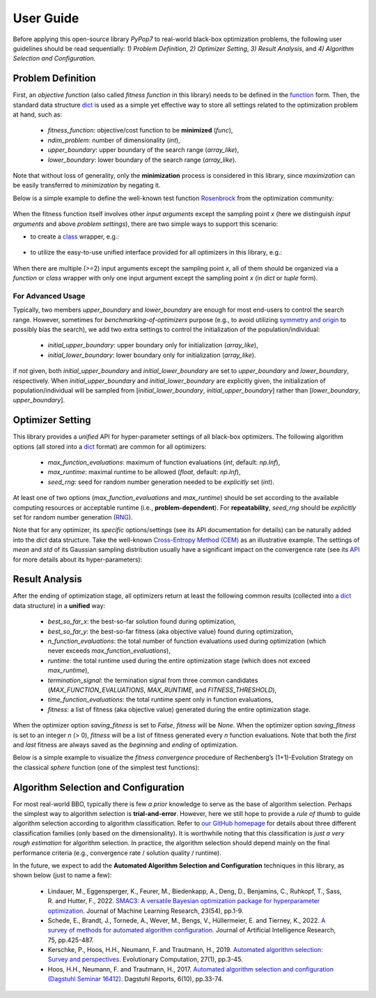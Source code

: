 User Guide
==========

Before applying this open-source library `PyPop7` to real-world black-box optimization problems, the following user
guidelines should be read sequentially: *1) Problem Definition*, *2) Optimizer Setting*, *3) Result Analysis*, and
*4) Algorithm Selection and Configuration*.

Problem Definition
------------------

First, an *objective function* (also called *fitness function* in this library) needs to be defined in the `function
<https://docs.python.org/3/reference/compound_stmts.html#function-definitions>`_ form. Then, the standard data
structure `dict <https://docs.python.org/3/tutorial/datastructures.html#dictionaries>`_ is used as a simple yet
effective way to store all settings related to the optimization problem at hand, such as:
  * `fitness_function`: objective/cost function to be **minimized** (`func`),
  * `ndim_problem`: number of dimensionality (`int`),
  * `upper_boundary`: upper boundary of the search range (`array_like`),
  * `lower_boundary`: lower boundary of the search range (`array_like`).

Note that without loss of generality, only the **minimization** process is considered in this library, since
*maximization* can be easily transferred to *minimization* by negating it.

Below is a simple example to define the well-known test function `Rosenbrock
<http://en.wikipedia.org/wiki/Rosenbrock_function>`_ from the optimization community:

    .. code-block:: python
       :linenos:

       >>> import numpy as np
       >>> def rosenbrock(x):  # define the fitness (cost/objective) function
       ...     return 100.0*np.sum(np.power(x[1:] - np.power(x[:-1], 2), 2)) + np.sum(np.power(x[:-1] - 1, 2))
       >>> ndim_problem = 1000  # define its settings
       >>> problem = {'fitness_function': rosenbrock,  # cost function
       ...            'ndim_problem': ndim_problem,  # dimension
       ...            'lower_boundary': -10.0*np.ones((ndim_problem,)),  # search boundary
       ...            'upper_boundary': 10.0*np.ones((ndim_problem,))}

When the fitness function itself involves other *input arguments* except the sampling point `x` (here we distinguish
*input arguments* and above *problem settings*), there are two simple ways to support this scenario:

* to create a `class <https://docs.python.org/3/reference/compound_stmts.html#class-definitions>`_ wrapper, e.g.:

    .. code-block:: python
       :linenos:

       >>> import numpy as np
       >>> def rosenbrock(x, arg):  # define the fitness (cost/objective) function
       ...     return arg*np.sum(np.power(x[1:] - np.power(x[:-1], 2), 2)) + np.sum(np.power(x[:-1] - 1, 2))
       >>> class Rosenbrock(object):  # build a class wrapper
       ...     def __init__(self, arg):  # arg is an extra input argument
       ...         self.arg = arg
       ...     def __call__(self, x):  # for fitness evaluation
       ...         return rosenbrock(x, self.arg)
       >>> rosen = Rosenbrock(100.0)
       >>> ndim_problem = 1000  # define its settings
       >>> problem = {'fitness_function': rosen,  # cost function
       ...            'ndim_problem': ndim_problem,  # dimension
       ...            'lower_boundary': -10.0*np.ones((ndim_problem,)),  # search boundary
       ...            'upper_boundary': 10.0*np.ones((ndim_problem,))}

* to utilize the easy-to-use unified interface provided for all optimizers in this library, e.g.:

    .. code-block:: python
       :linenos:

       >>> import numpy as np
       >>> def rosenbrock(x, args):
       ...     return args*np.sum(np.power(x[1:] - np.power(x[:-1], 2), 2)) + np.sum(np.power(x[:-1] - 1, 2))
       >>> ndim_problem = 10
       >>> problem = {'fitness_function': rosenbrock,
       ...            'ndim_problem': ndim_problem,
       ...            'lower_boundary': -5.0*np.ones((ndim_problem,)),
       ...            'upper_boundary': 5.0*np.ones((ndim_problem,))}
       >>> from pypop7.optimizers.es.maes import MAES  # which can be replaced by any other optimizer in this library
       >>> options = {'fitness_threshold': 1e-10,  # terminate when the best-so-far fitness is lower than 1e-10
       ...            'max_function_evaluations': ndim_problem*10000,  # maximum of function evaluations
       ...            'seed_rng': 0,  # seed of random number generation (which must be set for repeatability)
       ...            'sigma': 3.0,  # initial global step-size of Gaussian search distribution
       ...            'verbose': 500}  # to print verbose information every 500 generations
       >>> maes = MAES(problem, options)  # initialize the optimizer
       >>> results = maes.optimize(args=100.0)  # args as input arguments of fitness function except sampling point
       >>> print(results['best_so_far_y'], results['n_function_evaluations'])
       7.573e-11 15537

When there are multiple (>=2) input arguments except the sampling point `x`, all of them should be organized via
a `function` or `class` wrapper with only one input argument except the sampling point `x` (in `dict` or `tuple`
form).

For Advanced Usage
~~~~~~~~~~~~~~~~~~

Typically,  two members `upper_boundary` and `lower_boundary` are enough for most end-users to control the search
range. However, sometimes for *benchmarking-of-optimizers* purpose (e.g., to avoid utilizing `symmetry and origin
<https://www.tandfonline.com/doi/full/10.1080/10556788.2020.1808977>`_ to possibly bias the search), we add
two extra settings to control the initialization of the population/individual:

  * `initial_upper_boundary`: upper boundary only for initialization (`array_like`),
  * `initial_lower_boundary`: lower boundary only for initialization (`array_like`).

if *not* given, both `initial_upper_boundary` and `initial_lower_boundary` are set to `upper_boundary` and
`lower_boundary`, respectively. When `initial_upper_boundary` and `initial_lower_boundary` are explicitly given,
the initialization of population/individual will be sampled from [`initial_lower_boundary`, `initial_upper_boundary`]
rather than [`lower_boundary`, `upper_boundary`].

Optimizer Setting
-----------------

This library provides a *unified* API for hyper-parameter settings of all black-box optimizers. The following
algorithm options (all stored into a `dict <https://docs.python.org/3/tutorial/datastructures.html#dictionaries>`_ format)
are common for all optimizers:

  * `max_function_evaluations`: maximum of function evaluations (`int`, default: `np.Inf`),
  * `max_runtime`: maximal runtime to be allowed (`float`, default: `np.Inf`),
  * `seed_rng`: seed for random number generation needed to be *explicitly* set (`int`).

At least one of two options (`max_function_evaluations` and `max_runtime`) should be set according to
the available computing resources or acceptable runtime (i.e., **problem-dependent**). For **repeatability**,
`seed_rng` should be *explicitly* set for random number generation (`RNG
<https://numpy.org/doc/stable/reference/random/>`_).

Note that for any optimizer, its *specific* options/settings (see its API documentation for details) can be
naturally added into the `dict` data structure. Take the well-known `Cross-Entropy Method (CEM)
<https://link.springer.com/article/10.1007/s11009-006-9753-0>`_ as an illustrative example. The settings of
*mean* and *std* of its Gaussian sampling distribution usually have a significant impact on the convergence
rate (see its `API <https://pypop.readthedocs.io/en/latest/cem/scem.html>`_ for more details about its
hyper-parameters):

    .. code-block:: python
       :linenos:

       >>> import numpy as np
       >>> from pypop7.benchmarks.base_functions import rosenbrock  # function to be minimized
       >>> from pypop7.optimizers.cem.scem import SCEM
       >>> problem = {'fitness_function': rosenbrock,  # define problem arguments
       ...            'ndim_problem': 10,
       ...            'lower_boundary': -5.0*np.ones((10,)),
       ...            'upper_boundary': 5.0*np.ones((10,))}
       >>> options = {'max_function_evaluations': 1000000,  # set optimizer options
       ...            'seed_rng': 2022,
       ...            'mean': 4.0*np.ones((10,)),  # initial mean of Gaussian search distribution
       ...            'sigma': 3.0}  # initial std (aka global step-size) of Gaussian search distribution
       >>> scem = SCEM(problem, options)  # initialize the optimizer class
       >>> results = scem.optimize()  # run the optimization process
       >>> # return the number of function evaluations and best-so-far fitness
       >>> print(f"SCEM: {results['n_function_evaluations']}, {results['best_so_far_y']}")
       SCEM: 1000000, 10.328016143160333

Result Analysis
---------------

After the ending of optimization stage, all optimizers return at least the following common results (collected into
a `dict <https://docs.python.org/3/tutorial/datastructures.html#dictionaries>`_ data structure) in a **unified** way:
  * `best_so_far_x`: the best-so-far solution found during optimization,
  * `best_so_far_y`: the best-so-far fitness (aka objective value) found during optimization,
  * `n_function_evaluations`: the total number of function evaluations used during optimization (which never exceeds
    `max_function_evaluations`),
  * `runtime`: the total runtime used during the entire optimization stage (which does not exceed `max_runtime`),
  * `termination_signal`: the termination signal from three common candidates (`MAX_FUNCTION_EVALUATIONS`,
    `MAX_RUNTIME`, and `FITNESS_THRESHOLD`),
  * `time_function_evaluations`: the total runtime spent only in function evaluations,
  * `fitness`: a list of fitness (aka objective value) generated during the entire optimization stage.

When the optimizer option `saving_fitness` is set to `False`, `fitness` will be `None`. When the optimizer option
`saving_fitness` is set to an integer `n` (> 0), `fitness` will be a list of fitness generated every `n` function
evaluations. Note that both the *first* and *last* fitness are always saved as the *beginning* and *ending* of
optimization.

Below is a simple example to visualize the *fitness convergence* procedure of Rechenberg’s (1+1)-Evolution
Strategy on the classical `sphere` function (one of the simplest test functions):

    .. code-block:: python
       :linenos:

       >>> import numpy as np  # https://link.springer.com/chapter/10.1007%2F978-3-662-43505-2_44
       >>> import seaborn as sns
       >>> import matplotlib.pyplot as plt
       >>> from pypop7.benchmarks.base_functions import sphere
       >>> from pypop7.optimizers.es.res import RES
       >>> sns.set_theme(style='darkgrid')
       >>> plt.figure()
       >>> for i in range(3):
       >>>     problem = {'fitness_function': sphere,
       ...                'ndim_problem': 10}
       ...     options = {'max_function_evaluations': 1500,
       ...                'seed_rng': i,
       ...                'saving_fitness': 1,
       ...                'x': np.ones((10,)),
       ...                'sigma': 1e-9,
       ...                'lr_sigma': 1.0/(1.0 + 10.0/3.0),
       ...                'is_restart': False}
       ...     res = RES(problem, options)
       ...     fitness = res.optimize()['fitness']
       ...     plt.plot(fitness[:, 0], np.sqrt(fitness[:, 1]), 'b')  # sqrt for distance
       ...     plt.xticks([0, 500, 1000, 1500])
       ...     plt.xlim([0, 1500])
       ...     plt.yticks([1e-9, 1e-6, 1e-3, 1e0])
       ...     plt.yscale('log')
       >>> plt.show()

.. image:: images/convergence.png
   :width: 321px
   :align: center

Algorithm Selection and Configuration
-------------------------------------

For most real-world BBO, typically there is few *a prior* knowledge to serve as the base of algorithm selection.
Perhaps the simplest way to algorithm selection is **trial-and-error**. However, here we still hope to provide a
*rule of thumb* to guide algorithm selection according to algorithm classification. Refer to `our GitHub homepage
<https://github.com/Evolutionary-Intelligence/pypop>`_ for details about three different classification families
(only based on the dimensionality). It is worthwhile noting that this classification is *just a very rough estimation*
for algorithm selection. In practice, the algorithm selection should depend mainly on the final performance criteria
(e.g., convergence rate / solution quality / runtime).

In the future, we expect to add the **Automated Algorithm Selection and Configuration** techniques in this
library, as shown below (just to name a few):
  * Lindauer, M., Eggensperger, K., Feurer, M., Biedenkapp, A., Deng, D., Benjamins, C., Ruhkopf, T., Sass, R. and
    Hutter, F., 2022. `SMAC3: A versatile Bayesian optimization package for hyperparameter optimization
    <https://jmlr.org/papers/v23/21-0888.html>`_. Journal of Machine Learning Research, 23(54), pp.1-9.
  * Schede, E., Brandt, J., Tornede, A., Wever, M., Bengs, V., Hüllermeier, E. and Tierney, K., 2022.
    `A survey of methods for automated algorithm configuration
    <https://www.jair.org/index.php/jair/article/view/13676>`_.
    Journal of Artificial Intelligence Research, 75, pp.425-487.
  * Kerschke, P., Hoos, H.H., Neumann, F. and Trautmann, H., 2019. `Automated algorithm selection: Survey and
    perspectives <https://direct.mit.edu/evco/article-abstract/27/1/3/1083/Automated-Algorithm-Selection-Survey-and>`_.
    Evolutionary Computation, 27(1), pp.3-45.
  * Hoos, H.H., Neumann, F. and Trautmann, H., 2017. `Automated algorithm selection and configuration (Dagstuhl Seminar
    16412) <https://www.dagstuhl.de/seminars/seminar-calendar/seminar-details/16412>`_.
    Dagstuhl Reports, 6(10), pp.33-74.
